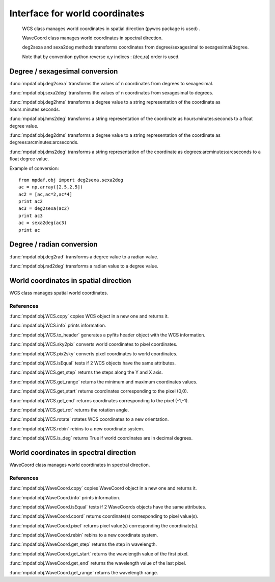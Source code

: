Interface for world coordinates
*******************************


    WCS class manages world coordinates in spatial direction (pywcs package is used) .

    WaveCoord class manages world coordinates in spectral direction.

    deg2sexa and sexa2deg methods transforms coordinates from degree/sexagesimal to sexagesimal/degree.
    
    Note that by convention python reverse x,y indices : (dec,ra) order is used.
    

Degree / sexagesimal conversion
===============================

:func:`mpdaf.obj.deg2sexa` transforms the values of n coordinates from degrees to sexagesimal.

:func:`mpdaf.obj.sexa2deg` transforms the values of n coordinates from sexagesimal to degrees.

:func:`mpdaf.obj.deg2hms` transforms a degree value to a string representation of the coordinate as hours:minutes:seconds.

:func:`mpdaf.obj.hms2deg` transforms a string representation of the coordinate as hours:minutes:seconds to a float degree value.

:func:`mpdaf.obj.deg2dms` transforms a degree value to a string representation of the coordinate as degrees:arcminutes:arcseconds.

:func:`mpdaf.obj.dms2deg` transforms a string representation of the coordinate as degrees:arcminutes:arcseconds to a float degree value.


Example of conversion::

  from mpdaf.obj import deg2sexa,sexa2deg
  ac = np.array([2.5,2.5])
  ac2 = [ac,ac*2,ac*4]
  print ac2
  ac3 = deg2sexa(ac2)
  print ac3
  ac = sexa2deg(ac3)
  print ac


Degree / radian conversion
==========================

:func:`mpdaf.obj.deg2rad` transforms a degree value to a radian value.

:func:`mpdaf.obj.rad2deg` transforms a radian value to a degree value.


World coordinates in spatial direction
======================================

WCS class manages spatial world coordinates.


References
----------

:func:`mpdaf.obj.WCS.copy` copies WCS object in a new one and returns it.

:func:`mpdaf.obj.WCS.info` prints information.

:func:`mpdaf.obj.WCS.to_header` generates a pyfits header object with the WCS information.

:func:`mpdaf.obj.WCS.sky2pix` converts world coordinates to pixel coordinates.

:func:`mpdaf.obj.WCS.pix2sky` converts pixel coordinates to world coordinates.

:func:`mpdaf.obj.WCS.isEqual` tests if 2 WCS objects have the same attributes.

:func:`mpdaf.obj.WCS.get_step` returns the steps along the Y and X axis.

:func:`mpdaf.obj.WCS.get_range` returns the minimum and maximum coordinates values.

:func:`mpdaf.obj.WCS.get_start` returns coordinates corresponding to the pixel (0,0).

:func:`mpdaf.obj.WCS.get_end` returns coordinates corresponding to the pixel (-1,-1).

:func:`mpdaf.obj.WCS.get_rot` returns the rotation angle.

:func:`mpdaf.obj.WCS.rotate` rotates WCS coordinates to a new orientation.

:func:`mpdaf.obj.WCS.rebin` rebins to a new coordinate system.

:func:`mpdaf.obj.WCS.is_deg` returns True if world coordinates are in decimal degrees.


World coordinates in spectral direction
=======================================

WaveCoord class manages world coordinates in spectral direction.


References
----------

:func:`mpdaf.obj.WaveCoord.copy` copies WaveCoord object in a new one and returns it.

:func:`mpdaf.obj.WaveCoord.info` prints information.

:func:`mpdaf.obj.WaveCoord.isEqual` tests if 2 WaveCoords objects have the same attributes.

:func:`mpdaf.obj.WaveCoord.coord` returns coordinate(s) corresponding to pixel value(s).

:func:`mpdaf.obj.WaveCoord.pixel` returns pixel value(s) corresponding the coordinate(s).

:func:`mpdaf.obj.WaveCoord.rebin` rebins to a new coordinate system.

:func:`mpdaf.obj.WaveCoord.get_step` returns the step in wavelength.

:func:`mpdaf.obj.WaveCoord.get_start` returns the wavelength value of the first pixel.

:func:`mpdaf.obj.WaveCoord.get_end` returns the wavelength value of the last pixel.

:func:`mpdaf.obj.WaveCoord.get_range` returns the wavelength range.

